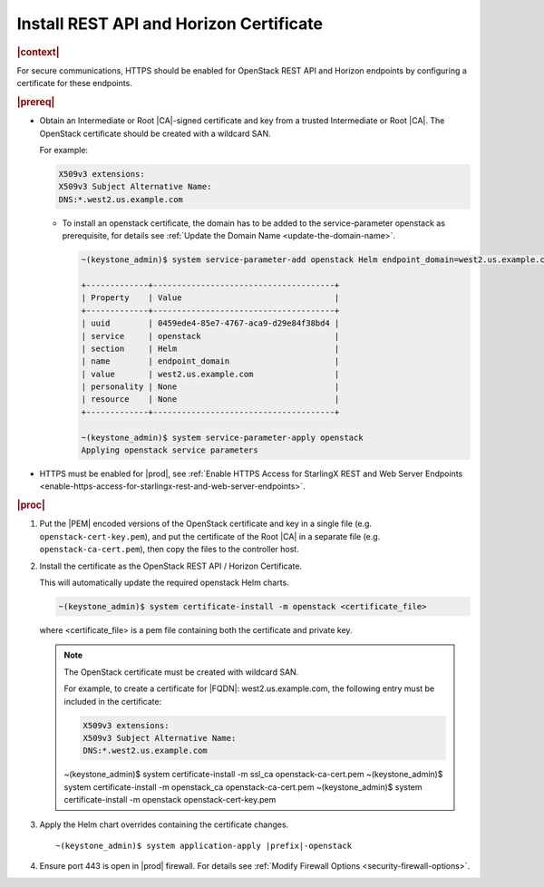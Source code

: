 
.. pmb1590001656644
.. _install-rest-api-and-horizon-certificate:

========================================
Install REST API and Horizon Certificate
========================================

.. rubric:: |context|

For secure communications, HTTPS should be enabled for OpenStack REST API and
Horizon endpoints by configuring a certificate for these endpoints.

.. rubric:: |prereq|

-   Obtain an Intermediate or Root |CA|-signed certificate and key from a trusted
    Intermediate or Root |CA|. The OpenStack certificate should be created with a
    wildcard SAN.

    For example:

    .. code-block:: none

        X509v3 extensions:
        X509v3 Subject Alternative Name:
        DNS:*.west2.us.example.com

    -   To install an openstack certificate, the domain has to be added to the
        service-parameter openstack as prerequisite, for details see
        :ref:`Update the Domain Name <update-the-domain-name>`.

        .. code-block:: none

            ~(keystone_admin)$ system service-parameter-add openstack Helm endpoint_domain=west2.us.example.com

            +-------------+--------------------------------------+
            | Property    | Value                                |
            +-------------+--------------------------------------+
            | uuid        | 0459ede4-85e7-4767-aca9-d29e84f38bd4 |
            | service     | openstack                            |
            | section     | Helm                                 |
            | name        | endpoint_domain                      |
            | value       | west2.us.example.com                 |
            | personality | None                                 |
            | resource    | None                                 |
            +-------------+--------------------------------------+

            ~(keystone_admin)$ system service-parameter-apply openstack
            Applying openstack service parameters

-   HTTPS must be enabled for |prod|, see :ref:`Enable HTTPS Access for
    StarlingX REST and Web Server Endpoints
    <enable-https-access-for-starlingx-rest-and-web-server-endpoints>`.

.. rubric:: |proc|

#.  Put the |PEM| encoded versions of the OpenStack certificate and key in a
    single file (e.g. ``openstack-cert-key.pem``), and put the certificate of
    the Root |CA| in a separate file (e.g. ``openstack-ca-cert.pem``), then
    copy the files to the controller host.

#.  Install the certificate as the OpenStack REST API / Horizon Certificate.

    This will automatically update the required openstack Helm charts.

    .. code-block:: none

        ~(keystone_admin)$ system certificate-install -m openstack <certificate_file>

    where <certificate\_file> is a pem file containing both the certificate and
    private key.

    .. note::
        The OpenStack certificate must be created with wildcard SAN.

        For example, to create a certificate for |FQDN|: west2.us.example.com,
        the following entry must be included in the certificate:

        .. code-block:: none

            X509v3 extensions:
            X509v3 Subject Alternative Name:
            DNS:*.west2.us.example.com

        ~(keystone_admin)$ system certificate-install -m ssl_ca openstack-ca-cert.pem
        ~(keystone_admin)$ system certificate-install -m openstack_ca openstack-ca-cert.pem
        ~(keystone_admin)$ system certificate-install -m openstack openstack-cert-key.pem

#.  Apply the Helm chart overrides containing the certificate changes.

    .. parsed-literal::

        ~(keystone_admin)$ system application-apply |prefix|-openstack

#.  Ensure port 443 is open in |prod| firewall. For details see :ref:`Modify
    Firewall Options <security-firewall-options>`.
